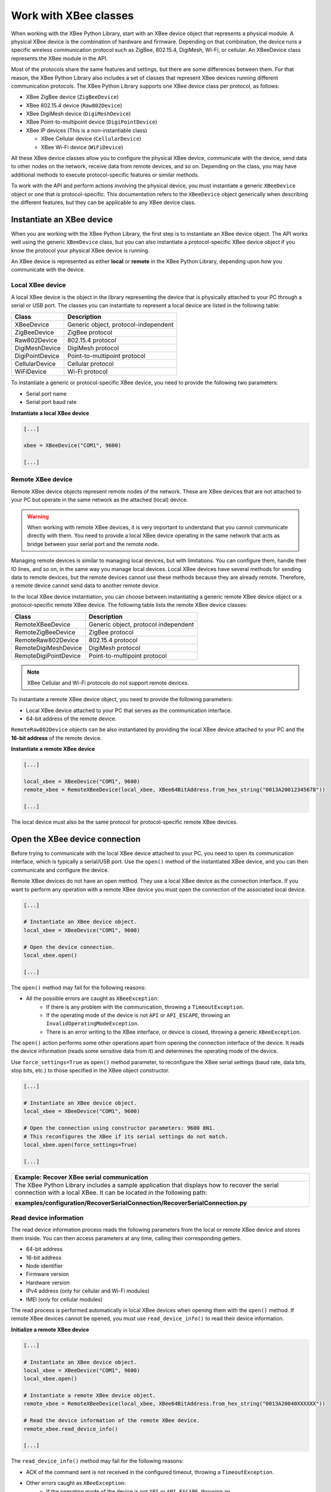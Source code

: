 Work with XBee classes
======================

When working with the XBee Python Library, start with an XBee device object
that represents a physical module. A physical XBee device is the combination
of hardware and firmware. Depending on that combination, the device runs a
specific wireless communication protocol such as ZigBee, 802.15.4, DigiMesh,
Wi-Fi, or cellular. An XBeeDevice class represents the XBee module in the
API.

Most of the protocols share the same features and settings, but there are some
differences between them. For that reason, the XBee Python Library also
includes a set of classes that represent XBee devices running different
communication protocols. The XBee Python Library supports one XBee device
class per protocol, as follows:

.. image:: ../images/xbplib_class_hierarchy.png
   :align: center
   :alt: XBee Class hierarchy

* XBee ZigBee device (``ZigBeeDevice``)
* XBee 802.15.4 device (``Raw802Device``)
* XBee DigiMesh device (``DigiMeshDevice``)
* XBee Point-to-multipoint device (``DigiPointDevice``)
* XBee IP devices (This is a non-instantiable class)

  * XBee Cellular device (``CellularDevice``)
  * XBee Wi-Fi device (``WiFiDevice``)

All these XBee device classes allow you to configure the physical XBee device,
communicate with the device, send data to other nodes on the network, receive
data from remote devices, and so on. Depending on the class, you may have
additional methods to execute protocol-specific features or similar methods.

To work with the API and perform actions involving the physical device, you
must instantiate a generic ``XBeeDevice`` object or one that is
protocol-specific. This documentation refers to the ``XBeeDevice`` object
generically when describing the different features, but they can be applicable
to any XBee device class.


Instantiate an XBee device
--------------------------

When you are working with the XBee Python Library, the first step is to
instantiate an XBee device object. The API works well using the generic
``XBeeDevice`` class, but you can also instantiate a protocol-specific XBee
device object if you know the protocol your physical XBee device is running.

An XBee device is represented as either **local** or **remote** in the XBee
Python Library, depending upon how you communicate with the device.


Local XBee device
`````````````````

A local XBee device is the object in the library representing the device that
is physically attached to your PC through a serial or USB port. The classes
you can instantiate to represent a local device are listed in the following
table:

+-----------------+--------------------------------------+
| Class           | Description                          |
+=================+======================================+
| XBeeDevice      | Generic object, protocol-independent |
+-----------------+--------------------------------------+
| ZigBeeDevice    | ZigBee protocol                      |
+-----------------+--------------------------------------+
| Raw802Device    | 802.15.4 protocol                    |
+-----------------+--------------------------------------+
| DigiMeshDevice  | DigiMesh protocol                    |
+-----------------+--------------------------------------+
| DigiPointDevice | Point-to-multipoint protocol         |
+-----------------+--------------------------------------+
| CellularDevice  | Cellular protocol                    |
+-----------------+--------------------------------------+
| WiFiDevice      | Wi-Fi protocol                       |
+-----------------+--------------------------------------+

To instantiate a generic or protocol-specific XBee device, you need to provide
the following two parameters:

* Serial port name
* Serial port baud rate

**Instantiate a local XBee device**

.. code:: python

  [...]

  xbee = XBeeDevice("COM1", 9600)

  [...]


Remote XBee device
``````````````````

Remote XBee device objects represent remote nodes of the network. These are
XBee devices that are not attached to your PC but operate in the same network
as the attached (local) device.

.. warning::
  When working with remote XBee devices, it is very important to understand
  that you cannot communicate directly with them. You need to provide a local
  XBee device operating in the same network that acts as bridge between your
  serial port and the remote node.

Managing remote devices is similar to managing local devices, but with
limitations. You can configure them, handle their IO lines, and so on, in the
same way you manage local devices. Local XBee devices have several methods for
sending data to remote devices, but the remote devices cannot use these
methods because they are already remote. Therefore, a remote device cannot send
data to another remote device.

In the local XBee device instantiation, you can choose between instantiating a
generic remote XBee device object or a protocol-specific remote XBee device.
The following table lists the remote XBee device classes:

+-----------------------+--------------------------------------+
| Class                 | Description                          |
+=======================+======================================+
| RemoteXBeeDevice      | Generic object, protocol independent |
+-----------------------+--------------------------------------+
| RemoteZigBeeDevice    | ZigBee protocol                      |
+-----------------------+--------------------------------------+
| RemoteRaw802Device    | 802.15.4 protocol                    |
+-----------------------+--------------------------------------+
| RemoteDigiMeshDevice  | DigiMesh protocol                    |
+-----------------------+--------------------------------------+
| RemoteDigiPointDevice | Point-to-multipoint protocol         |
+-----------------------+--------------------------------------+


.. note::
  XBee Cellular and Wi-Fi protocols do not support remote devices.

To instantiate a remote XBee device object, you need to provide the following
parameters:

* Local XBee device attached to your PC that serves as the communication
  interface.
* 64-bit address of the remote device.

``RemoteRaw802Device`` objects can be also instantiated by providing the local
XBee device attached to your PC and the **16-bit address** of the remote
device.

**Instantiate a remote XBee device**

.. code:: python

  [...]

  local_xbee = XBeeDevice("COM1", 9600)
  remote_xbee = RemoteXBeeDevice(local_xbee, XBee64BitAddress.from_hex_string("0013A20012345678"))

  [...]

The local device must also be the same protocol for protocol-specific remote
XBee devices.

.. _openXBeeConnection:

Open the XBee device connection
-------------------------------

Before trying to communicate with the local XBee device attached to your PC,
you need to open its communication interface, which is typically a serial/USB
port. Use the ``open()`` method of the instantiated XBee device, and you can
then communicate and configure the device.

Remote XBee devices do not have an open method. They use a local XBee device
as the connection interface. If you want to perform any operation with a remote
XBee device you must open the connection of the associated local device.

.. code:: python

  [...]

  # Instantiate an XBee device object.
  local_xbee = XBeeDevice("COM1", 9600)

  # Open the device connection.
  local_xbee.open()

  [...]

The ``open()`` method may fail for the following reasons:

* All the possible errors are caught as ``XBeeException``:
    * If there is any problem with the communication, throwing a
      ``TimeoutException``.
    * If the operating mode of the device is not ``API`` or ``API_ESCAPE``,
      throwing an ``InvalidOperatingModeException``.
    * There is an error writing to the XBee interface, or device is closed,
      throwing a generic ``XBeeException``.

The ``open()`` action performs some other operations apart from opening the
connection interface of the device. It reads the device information (reads
some sensitive data from it) and determines the operating mode of the device.

Use ``force_settings=True`` as ``open()`` method parameter, to reconfigure
the XBee serial settings (baud rate, data bits, stop bits, etc.) to those
specified in the XBee object constructor.

.. code:: python

  [...]

  # Instantiate an XBee device object.
  local_xbee = XBeeDevice("COM1", 9600)

  # Open the connection using constructor parameters: 9600 8N1.
  # This reconfigures the XBee if its serial settings do not match.
  local_xbee.open(force_settings=True)

  [...]

+--------------------------------------------------------------------------------------------------------------------------------+
| Example: Recover XBee serial communication                                                                                     |
+================================================================================================================================+
| The XBee Python Library includes a sample application that displays how to recover the serial connection with a local XBee.    |
| It can be located in the following path:                                                                                       |
|                                                                                                                                |
| **examples/configuration/RecoverSerialConnection/RecoverSerialConnection.py**                                                  |
+--------------------------------------------------------------------------------------------------------------------------------+

Read device information
```````````````````````

The read device information process reads the following parameters from the
local or remote XBee device and stores them inside. You can then access
parameters at any time, calling their corresponding getters.

* 64-bit address
* 16-bit address
* Node identifier
* Firmware version
* Hardware version
* IPv4 address (only for cellular and Wi-Fi modules)
* IMEI (only for cellular modules)

The read process is performed automatically in local XBee devices when
opening them with the ``open()`` method. If remote XBee devices cannot be
opened, you must use ``read_device_info()`` to read their device information.

**Initialize a remote XBee device**

.. code:: python

  [...]

  # Instantiate an XBee device object.
  local_xbee = XBeeDevice("COM1", 9600)
  local_xbee.open()

  # Instantiate a remote XBee device object.
  remote_xbee = RemoteXBeeDevice(local_xbee, XBee64BitAddress.from_hex_string("0013A20040XXXXXX"))

  # Read the device information of the remote XBee device.
  remote_xbee.read_device_info()

  [...]

The ``read_device_info()`` method may fail for the following reasons:

* ACK of the command sent is not received in the configured timeout, throwing
  a ``TimeoutException``.
* Other errors caught as ``XBeeException``:
    * If the operating mode of the device is not ``API`` or ``API_ESCAPE``,
      throwing an ``InvalidOperatingModeException``.
    * If the response of the command is not valid, throwing an
      ``ATCommandException``.
    * There is an error writing to the XBee interface, or device is closed,
      throwing a generic ``XBeeException``.

.. note::
  Although the ``readDeviceInfo`` method is executed automatically in local XBee
  devices when they are open, you can issue it at any time to refresh the
  information of the device.

**Get device information**

.. code:: python

  [...]

  # Instantiate an XBee device object.
  local_xbee = XBeeDevice("COM1", 9600)
  local_xbee.open()

  # Get the 64-bit address of the device.
  addr_64 = device.get_64bit_addr()
  # Get the node identifier of the device.
  node_id = device.get_node_id()
  # Get the hardware version of the device.
  hardware_version = device.get_hardware_version()
  # Get the firmware version of the device.
  firmware_version = device.get_firmware_version()

The read device information process also determines the communication protocol
of the local or remote XBee device object. This is typically something you
need to know beforehand if you are not using the generic ``XBeeDevice`` object.

However, the API performs this operation to ensure that the class you
instantiated is the correct one. So, if you instantiated a ZigBee device and
the ``open()`` process realizes that the physical device is actually a DigiMesh
device, you receive an ``XBeeDeviceException`` indicating the device mismatch.

You can retrieve the protocol of the XBee device from the object executing the
corresponding getter.

**Get the XBee protocol**

.. code:: python

  [...]

  # Instantiate an XBee device object.
  local_xbee = XBeeDevice("COM1", 9600)
  local_xbee.open()

  # Get the protocol of the device.
  protocol = local_xbee.get_protocol()


Device operating mode
`````````````````````

The ``open()`` process also reads the operating mode of the physical local
device and stores it in the object. As with previous settings, you can
retrieve the operating mode from the object at any time by calling the
corresponding getter.

**Get the operating mode**

.. code:: python

  [...]

  # Instantiate an XBee device object.
  local_xbee = XBeeDevice("COM1", 9600)
  local_xbee.open()

  # Get the operating mode of the device.
  operating_mode = local_xbee.get_operating_mode()

Remote devices do not have an ``open()`` method, so you receive ``UNKNOWN``
when retrieving the operating mode of a remote XBee device.

The XBee Python Library supports two operating modes for local devices:

* API
* API with escaped characters

This means that AT (transparent) mode is not supported by the API. So, if
you try to execute the ``open()`` method in a local device working in AT mode,
you get an ``XBeeException`` caused by an ``InvalidOperatingModeException``.


Close the XBee device connection
--------------------------------

You must call the ``close()`` method each time you finish your XBee
application. You can use this in the finally block or something similar.

If you don't do this, you may have problems with the packet listener
being executed in a separate thread.

This method guarantees that the listener thread will be stopped and the
serial port will be closed.

**Close the connection**

.. code:: python

  [...]

  # Instantiate an XBee device object.
  local_xbee = XBeeDevice("COM1", 9600)

  try:
      xbee.open()

      [...]

  finally:
      if xbee is not None and xbee.is_open():
          xbee.close()

.. note::
  Remote XBee devices cannot be opened, so they cannot be closed either. To close
  the connection of a remote device you need to close the connection of the local
  associated device.
